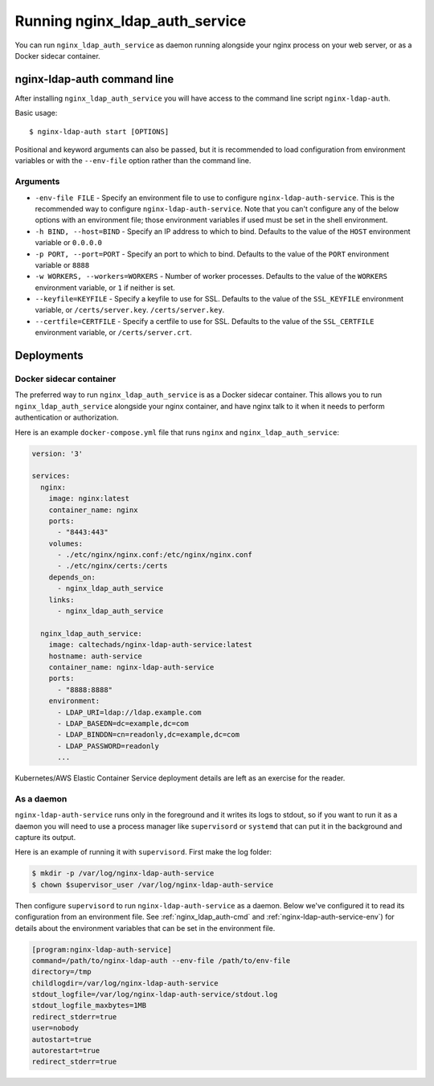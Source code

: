Running nginx_ldap_auth_service
===============================

.. highlight:: bash

You can run ``nginx_ldap_auth_service`` as daemon running alongside your nginx
process on your web server, or as a Docker sidecar container.

.. _nginx_ldap_auth-cmd:

nginx-ldap-auth command line
----------------------------

After installing ``nginx_ldap_auth_service`` you will have access to the command
line script ``nginx-ldap-auth``.

Basic usage::

    $ nginx-ldap-auth start [OPTIONS]


Positional and keyword arguments can also be passed, but it is recommended to
load configuration from environment variables or with the ``--env-file`` option
rather than the command line.

Arguments
^^^^^^^^^

* ``-env-file FILE`` - Specify an environment file to use to configure
  ``nginx-ldap-auth-service``. This is the recommended way to configure
  ``nginx-ldap-auth-service``.  Note that you can't configure any of
  the below options with an environment file; those environment variables
  if used must be set in the shell environment.

* ``-h BIND, --host=BIND`` - Specify an IP address to which to bind.  Defaults
  to the value of the ``HOST`` environment variable or ``0.0.0.0``
* ``-p PORT, --port=PORT`` - Specify an port to which to bind.  Defaults
  to the value of the ``PORT`` environment variable or ``8888``
* ``-w WORKERS, --workers=WORKERS`` - Number of worker processes. Defaults to
  the value of the ``WORKERS`` environment variable, or ``1`` if neither is set.
* ``--keyfile=KEYFILE`` - Specify a keyfile to use for SSL.  Defaults to the
  value of the ``SSL_KEYFILE`` environment variable, or ``/certs/server.key``.
  ``/certs/server.key``.
* ``--certfile=CERTFILE`` - Specify a certfile to use for SSL.  Defaults to
  the value of the ``SSL_CERTFILE`` environment variable, or ``/certs/server.crt``.

Deployments
-----------

Docker sidecar container
^^^^^^^^^^^^^^^^^^^^^^^^

The preferred way to run ``nginx_ldap_auth_service`` is as a Docker sidecar
container.  This allows you to run ``nginx_ldap_auth_service`` alongside your
nginx container, and have nginx talk to it when it needs to perform authentication
or authorization.

Here is an example ``docker-compose.yml`` file that runs ``nginx`` and
``nginx_ldap_auth_service``:

.. code-block:: yaml

    version: '3'

    services:
      nginx:
        image: nginx:latest
        container_name: nginx
        ports:
          - "8443:443"
        volumes:
          - ./etc/nginx/nginx.conf:/etc/nginx/nginx.conf
          - ./etc/nginx/certs:/certs
        depends_on:
          - nginx_ldap_auth_service
        links:
          - nginx_ldap_auth_service

      nginx_ldap_auth_service:
        image: caltechads/nginx-ldap-auth-service:latest
        hostname: auth-service
        container_name: nginx-ldap-auth-service
        ports:
          - "8888:8888"
        environment:
          - LDAP_URI=ldap://ldap.example.com
          - LDAP_BASEDN=dc=example,dc=com
          - LDAP_BINDDN=cn=readonly,dc=example,dc=com
          - LDAP_PASSWORD=readonly
          ...


Kubernetes/AWS Elastic Container Service deployment details are left as an exercise
for the reader.

As a daemon
^^^^^^^^^^^

``nginx-ldap-auth-service`` runs only in the foreground and it writes its logs
to stdout, so if you want to run it as a daemon you will need to use a process
manager like ``supervisord`` or ``systemd`` that can put it in the background and
capture its output.

Here is an example of running it with ``supervisord``.  First make the log folder:

.. code-block:: shell

  $ mkdir -p /var/log/nginx-ldap-auth-service
  $ chown $supervisor_user /var/log/nginx-ldap-auth-service

Then configure ``supervisord`` to run ``nginx-ldap-auth-service`` as a daemon.
Below we've configured it to read its configuration from an environment file.
See :ref:`nginx_ldap_auth-cmd` and :ref:`nginx-ldap-auth-service-env`) for
details about the environment variables that can be set in the environment file.

.. code-block::

    [program:nginx-ldap-auth-service]
    command=/path/to/nginx-ldap-auth --env-file /path/to/env-file
    directory=/tmp
    childlogdir=/var/log/nginx-ldap-auth-service
    stdout_logfile=/var/log/nginx-ldap-auth-service/stdout.log
    stdout_logfile_maxbytes=1MB
    redirect_stderr=true
    user=nobody
    autostart=true
    autorestart=true
    redirect_stderr=true

